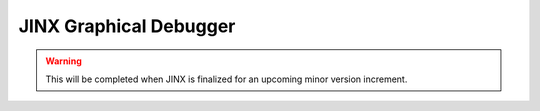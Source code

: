 =======================
JINX Graphical Debugger
=======================

.. warning:: This will be completed when JINX is finalized for an upcoming minor version increment.
